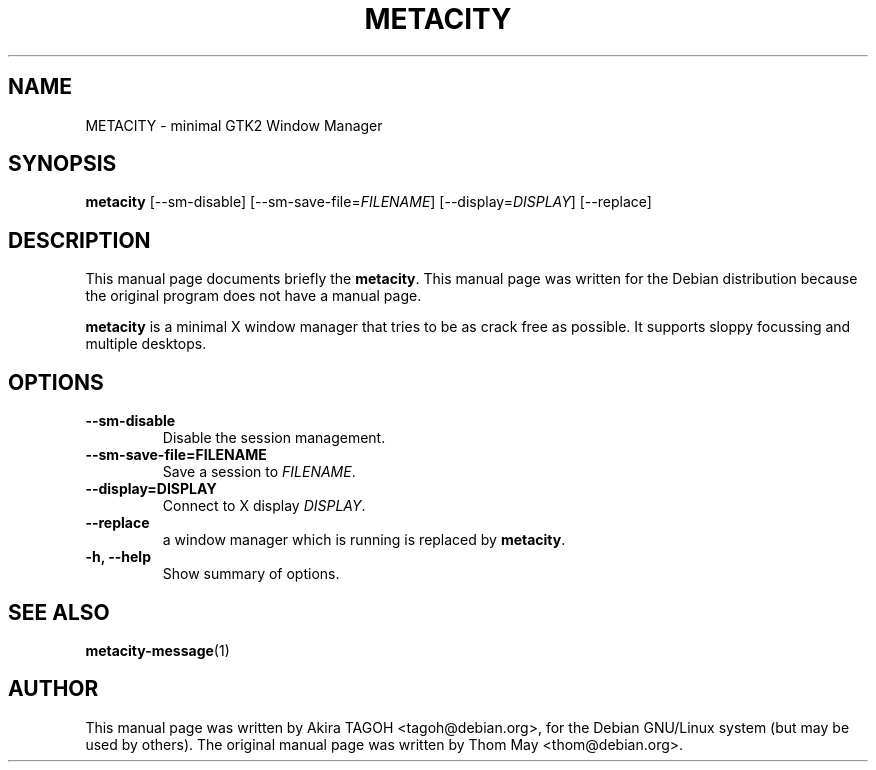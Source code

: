 .\"                                      Hey, EMACS: -*- nroff -*-
.\" First parameter, NAME, should be all caps
.\" Second parameter, SECTION, should be 1-8, maybe w/ subsection
.\" other parameters are allowed: see man(7), man(1)
.TH METACITY 1 "19 August 2002"
.\" Please adjust this date whenever revising the manpage.
.\"
.\" Some roff macros, for reference:
.\" .nh        disable hyphenation
.\" .hy        enable hyphenation
.\" .ad l      left justify
.\" .ad b      justify to both left and right margins
.\" .nf        disable filling
.\" .fi        enable filling
.\" .br        insert line break
.\" .sp <n>    insert n+1 empty lines
.\" for manpage-specific macros, see man(7)
.SH NAME
METACITY \- minimal GTK2 Window Manager
.SH SYNOPSIS
.B metacity
[\-\-sm\-disable] [\-\-sm\-save\-file=\fIFILENAME\fP] [\-\-display=\fIDISPLAY\fP] [\-\-replace]
.SH DESCRIPTION
This manual page documents briefly the
.B metacity\fP.
This manual page was written for the Debian distribution
because the original program does not have a manual page.
.PP
.\" TeX users may be more comfortable with the \fB<whatever>\fP and
.\" \fI<whatever>\fP escape sequences to invode bold face and italics, 
.\" respectively.
\fBmetacity\fP is a minimal X window manager that tries to be as crack free as possible. It supports sloppy focussing and multiple desktops.
.SH OPTIONS
.TP
.B \-\-sm\-disable
Disable the session management.
.TP
.B \-\-sm\-save\-file=FILENAME
Save a session to \fIFILENAME\fP.
.TP
.B \-\-display=DISPLAY
Connect to X display \fIDISPLAY\fP.
.TP
.B \-\-replace
a window manager which is running is replaced by \fBmetacity\fP.
.TP
.B \-h, \-\-help
Show summary of options.
.SH SEE ALSO
.BR metacity-message (1)
.SH AUTHOR
This manual page was written by Akira TAGOH <tagoh@debian.org>,
for the Debian GNU/Linux system (but may be used by others). The original manual page was written by Thom May <thom@debian.org>.
